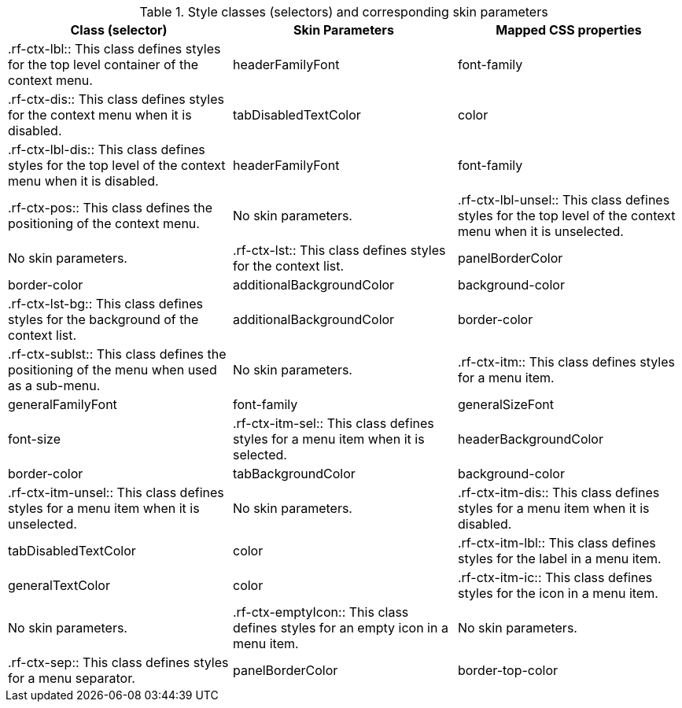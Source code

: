 [[tabl-richcontextMenu-Style_classes_and_corresponding_skin_parameters]]

.Style classes (selectors) and corresponding skin parameters
[options="header"]
|===============
|Class (selector)|Skin Parameters|Mapped CSS properties
|+.rf-ctx-lbl+:: This class defines styles for the top level container of the context menu.
|+headerFamilyFont+|font-family
|+.rf-ctx-dis+:: This class defines styles for the context menu when it is disabled.
|+tabDisabledTextColor+|color
|+.rf-ctx-lbl-dis+:: This class defines styles for the top level of the context menu when it is disabled.
|+headerFamilyFont+|font-family
|+.rf-ctx-pos+:: This class defines the positioning of the context menu.
|No skin parameters.
|+.rf-ctx-lbl-unsel+:: This class defines styles for the top level of the context menu when it is unselected.
|No skin parameters.
|+.rf-ctx-lst+:: This class defines styles for the context list.
|+panelBorderColor+|border-color
|+additionalBackgroundColor+|background-color
|+.rf-ctx-lst-bg+:: This class defines styles for the background of the context list.
|+additionalBackgroundColor+|border-color
|+.rf-ctx-sublst+:: This class defines the positioning of the menu when used as a sub-menu.
|No skin parameters.
|+.rf-ctx-itm+:: This class defines styles for a menu item.
|+generalFamilyFont+|font-family
|+generalSizeFont+|font-size
|+.rf-ctx-itm-sel+:: This class defines styles for a menu item when it is selected.
|+headerBackgroundColor+|border-color
|+tabBackgroundColor+|background-color
|+.rf-ctx-itm-unsel+:: This class defines styles for a menu item when it is unselected.
|No skin parameters.
|+.rf-ctx-itm-dis+:: This class defines styles for a menu item when it is disabled.
|+tabDisabledTextColor+|color
|+.rf-ctx-itm-lbl+:: This class defines styles for the label in a menu item.
|+generalTextColor+|color
|+.rf-ctx-itm-ic+:: This class defines styles for the icon in a menu item.
|No skin parameters.
|+.rf-ctx-emptyIcon+:: This class defines styles for an empty icon in a menu item.
|No skin parameters.
|+.rf-ctx-sep+:: This class defines styles for a menu separator.
|+panelBorderColor+|border-top-color
|+.rf-ctx-nd+:: This class defines styles for a menu node.
|No skin parameters.
|===============

